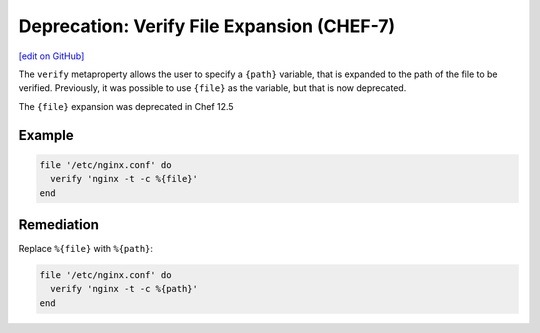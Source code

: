 =======================================================
Deprecation: Verify File Expansion (CHEF-7)
=======================================================
`[edit on GitHub] <https://github.com/chef/chef-web-docs/blob/master/chef_master/source/deprecations_verify_file.rst>`__

.. tag deprecations_verify_file

The ``verify`` metaproperty allows the user to specify a ``{path}`` variable, that is expanded to the path of the file to be verified. Previously, it was possible to use ``{file}`` as the variable, but that is now deprecated.

.. end_tag

The ``{file}`` expansion was deprecated in Chef 12.5

Example
==========

.. code-block:: ruby

  file '/etc/nginx.conf' do
    verify 'nginx -t -c %{file}'
  end

Remediation
==============

Replace ``%{file}`` with ``%{path}``:

.. code-block:: ruby

  file '/etc/nginx.conf' do
    verify 'nginx -t -c %{path}'
  end
